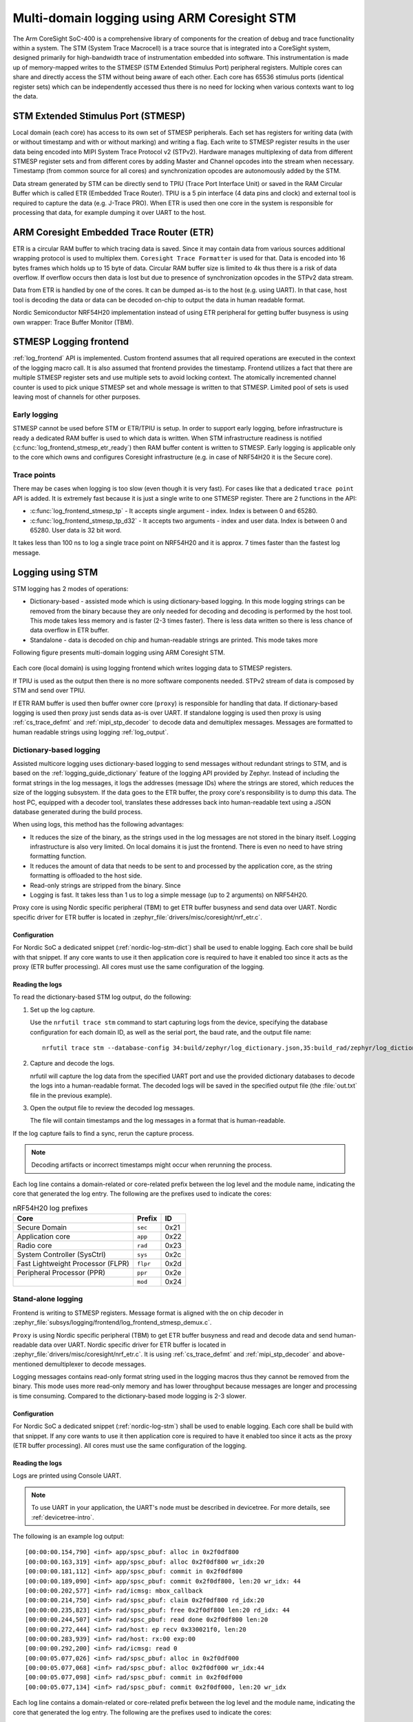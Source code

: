 .. _logging_cs_stm:

Multi-domain logging using ARM Coresight STM
############################################

The Arm CoreSight SoC-400 is a comprehensive library of components for the creation of debug and
trace functionality within a system. The STM (System Trace Macrocell) is a trace source that
is integrated into a CoreSight system, designed primarily for high-bandwidth trace of
instrumentation embedded into software. This instrumentation is made up of memory-mapped writes to
the STMESP (STM Extended Stimulus Port) peripheral registers. Multiple cores can share and directly
access the STM without being aware of each other. Each core has 65536 stimulus ports (identical
register sets) which can be independently accessed thus there is no need for locking when various
contexts want to log the data.

STM Extended Stimulus Port (STMESP)
***********************************

Local domain (each core) has access to its own set of STMESP peripherals. Each set has registers for writing data (with or without timestamp and with or without marking) and writing a flag. Each write
to STMESP register results in the user data being encoded into MIPI System Trace Protocol v2 (STPv2).
Hardware manages multiplexing of data from different STMESP register sets and from different cores
by adding Master and Channel opcodes into the stream when necessary. Timestamp (from common source for all cores) and synchronization opcodes are autonomously added by the STM.

Data stream generated by STM can be directly send to TPIU (Trace Port Interface Unit) or saved in
the RAM Circular Buffer which is called ETR (Embedded Trace Router). TPIU is a 5 pin interface
(4 data pins and clock) and external tool is required to capture the data (e.g. J-Trace PRO).
When ETR is used then one core in the system is responsible for processing that data, for example
dumping it over UART to the host.

ARM Coresight Embedded Trace Router (ETR)
*****************************************

ETR is a circular RAM buffer to which tracing data is saved. Since it may contain data from
various sources additional wrapping protocol is used to multiplex them. ``Coresight Trace
Formatter`` is used for that. Data is encoded into 16 bytes frames which holds up to 15 byte
of data. Circular RAM buffer size is limited to 4k thus there is a risk of data overflow. If
overflow occurs then data is lost but due to presence of synchronization opcodes in the STPv2
data stream.

Data from ETR is handled by one of the cores. It can be dumped as-is to the host (e.g. using UART).
In that case, host tool is decoding the data or data can be decoded on-chip to output the data
in human readable format.

Nordic Semiconductor NRF54H20 implementation instead of using ETR peripheral for getting
buffer busyness is using own wrapper: Trace Buffer Monitor (TBM).

STMESP Logging frontend
***********************

:ref:`log_frontend` API is implemented. Custom frontend assumes that all required operations are executed in the context of the logging macro call. It is also assumed that frontend provides the timestamp. Frontend utilizes a fact that there are multiple STMESP register sets and use multiple sets to avoid locking context. The atomically incremented channel counter is used to pick unique STMESP set and
whole message is written to that STMESP. Limited pool of sets is used leaving most of channels for
other purposes.

Early logging
=============

STMESP cannot be used before STM or ETR/TPIU is setup. In order to support early logging,
before infrastructure is ready a dedicated RAM buffer is used to which data is written. When
STM infrastructure readiness is notified (:c:func:`log_frontend_stmesp_etr_ready`) then RAM buffer
content is written to STMESP. Early logging is applicable only to the core which owns and configures
Coresight infrastructure (e.g. in case of NRF54H20 it is the Secure core).

Trace points
============

There may be cases when logging is too slow (even though it is very fast). For cases like that a dedicated ``trace point`` API is added. It is extremely fast because it is just a single
write to one STMESP register. There are 2 functions in the API:

* :c:func:`log_frontend_stmesp_tp` - It accepts single argument - index. Index is between
  0 and 65280.
* :c:func:`log_frontend_stmesp_tp_d32` - It accepts two arguments - index and user data.
  Index is between 0 and 65280. User data is 32 bit word.

It takes less than 100 ns to log a single trace point on NRF54H20 and it is approx. 7 times faster than the fastest log message.

Logging using STM
*****************

STM logging has 2 modes of operations:

* Dictionary-based - assisted mode which is using dictionary-based logging. In this mode logging
  strings can be removed from the binary because they are only needed for decoding and decoding
  is performed by the host tool. This mode takes less memory and is faster (2-3 times faster).
  There is less data written so there is less chance of data overflow in ETR buffer.
* Standalone - data is decoded on chip and human-readable strings are printed. This mode takes more

Following figure presents multi-domain logging using ARM Coresight STM.

.. figure:: images/coresight_architecture.png

Each core (local domain) is using logging frontend which writes logging data to STMESP registers.

If TPIU is used as the output then there is no more software components needed. STPv2 stream
of data is composed by STM and send over TPIU.

If ETR RAM buffer is used then buffer owner core (``proxy``) is responsible for handling that data.
If dictionary-based logging is used then proxy just sends data as-is over UART.
If standalone logging is used then proxy is using :ref:`cs_trace_defmt` and
:ref:`mipi_stp_decoder` to decode data and demultiplex messages. Messages are formatted to human
readable strings using logging :ref:`log_output`.

Dictionary-based logging
========================

Assisted multicore logging uses dictionary-based logging to send messages without redundant strings
to STM, and is based on the :ref:`logging_guide_dictionary` feature of the logging API provided by
Zephyr.
Instead of including the format strings in the log messages, it logs the addresses (message IDs)
where the strings are stored, which reduces the size of the logging subsystem.
If the data goes to the ETR buffer, the proxy core's responsibility is to dump this data.
The host PC, equipped with a decoder tool, translates these addresses back into human-readable text
using a JSON database generated during the build process.

When using logs, this method has the following advantages:

* It reduces the size of the binary, as the strings used in the log messages are not stored in the binary itself. Logging infrastructure is also very limited. On local domains it is just the frontend. There is even no need to have string formatting function.
* It reduces the amount of data that needs to be sent to and processed by the application core, as the string formatting is offloaded to the host side.
* Read-only strings are stripped from the binary. Since
* Logging is fast. It takes less than 1 us to log a simple message (up to 2 arguments) on NRF54H20.

Proxy core is using Nordic specific peripheral (TBM) to get ETR buffer busyness and send data over
UART. Nordic specific driver for ETR buffer is located in
:zephyr_file:`drivers/misc/coresight/nrf_etr.c`.

Configuration
-------------

For Nordic SoC a dedicated snippet (:ref:`nordic-log-stm-dict`) shall be used to enable logging.
Each core shall be build with that snippet. If any core wants to use it then application core is
required to have it enabled too since it acts as the proxy (ETR buffer processing). All cores must use the same configuration of the logging.

Reading the logs
----------------

To read the dictionary-based STM log output, do the following:

1. Set up the log capture.

   Use the ``nrfutil trace stm`` command to start capturing logs from the device, specifying the database configuration for each domain ID, as well as the serial port, the baud rate, and the output file name::

      nrfutil trace stm --database-config 34:build/zephyr/log_dictionary.json,35:build_rad/zephyr/log_dictionary.json --input-serialport /dev/ttyACM1 --baudrate 115200 --output-ascii out.txt

#. Capture and decode the logs.

   nrfutil will capture the log data from the specified UART port and use the provided dictionary databases to decode the logs into a human-readable format.
   The decoded logs will be saved in the specified output file (the :file:`out.txt` file in the previous example).

#. Open the output file to review the decoded log messages.

   The file will contain timestamps and the log messages in a format that is human-readable.

If the log capture fails to find a sync, rerun the capture process.

.. note::
   Decoding artifacts or incorrect timestamps might occur when rerunning the process.

Each log line contains a domain-related or core-related prefix between the log level and the module name, indicating the core that generated the log entry.
The following are the prefixes used to indicate the cores:

.. csv-table:: nRF54H20 log prefixes
   :header: "Core", "Prefix", "ID"

   Secure Domain, ``sec``, 0x21
   Application core, ``app``, 0x22
   Radio core, ``rad``, 0x23
   System Controller (SysCtrl), ``sys``, 0x2c
   Fast Lightweight Processor (FLPR), ``flpr``, 0x2d
   Peripheral Processor (PPR), ``ppr``, 0x2e
    , ``mod``, 0x24

Stand-alone logging
===================

Frontend is writing to STMESP registers. Message format is aligned with the on chip decoder
in :zephyr_file:`subsys/logging/frontend/log_frontend_stmesp_demux.c`.

``Proxy`` is using Nordic specific peripheral (TBM) to get ETR buffer busyness and read and
decode data and send human-readable data over UART. Nordic specific driver for ETR buffer is
located in :zephyr_file:`drivers/misc/coresight/nrf_etr.c`. It is using :ref:`cs_trace_defmt` and
:ref:`mipi_stp_decoder` and above-mentioned demultiplexer to decode messages.

Logging messages contains read-only format string used in the logging macros thus they cannot be
removed from the binary. This mode uses more read-only memory and has lower throughput because
messages are longer and processing is time consuming. Compared to the dictionary-based mode logging
is 2-3 slower.

Configuration
-------------

For Nordic SoC a dedicated snippet (:ref:`nordic-log-stm`) shall be used to enable logging.
Each core shall be build with that snippet. If any core wants to use it then application core is
required to have it enabled too since it acts as the proxy (ETR buffer processing). All cores must use the same configuration of the logging.

Reading the logs
----------------

Logs are printed using Console UART.

.. note::
   To use UART in your application, the UART's node must be described in devicetree.
   For more details, see :ref:`devicetree-intro`.

The following is an example log output::

   [00:00:00.154,790] <inf> app/spsc_pbuf: alloc in 0x2f0df800
   [00:00:00.163,319] <inf> app/spsc_pbuf: alloc 0x2f0df800 wr_idx:20
   [00:00:00.181,112] <inf> app/spsc_pbuf: commit in 0x2f0df800
   [00:00:00.189,090] <inf> app/spsc_pbuf: commit 0x2f0df800, len:20 wr_idx: 44
   [00:00:00.202,577] <inf> rad/icmsg: mbox_callback
   [00:00:00.214,750] <inf> rad/spsc_pbuf: claim 0x2f0df800 rd_idx:20
   [00:00:00.235,823] <inf> rad/spsc_pbuf: free 0x2f0df800 len:20 rd_idx: 44
   [00:00:00.244,507] <inf> rad/spsc_pbuf: read done 0x2f0df800 len:20
   [00:00:00.272,444] <inf> rad/host: ep recv 0x330021f0, len:20
   [00:00:00.283,939] <inf> rad/host: rx:00 exp:00
   [00:00:00.292,200] <inf> rad/icmsg: read 0
   [00:00:05.077,026] <inf> rad/spsc_pbuf: alloc in 0x2f0df000
   [00:00:05.077,068] <inf> rad/spsc_pbuf: alloc 0x2f0df000 wr_idx:44
   [00:00:05.077,098] <inf> rad/spsc_pbuf: commit in 0x2f0df000
   [00:00:05.077,134] <inf> rad/spsc_pbuf: commit 0x2f0df000, len:20 wr_idx

Each log line contains a domain-related or core-related prefix between the log level and the module name, indicating the core that generated the log entry.
The following are the prefixes used to indicate the cores:

.. csv-table:: nRF54H20 log prefixes
   :header: "Core", "Prefix"

   Secure Domain, ``sec``
   Application core, ``app``
   Radio core, ``rad``
   System Controller (SysCtrl), ``sys``
   Fast Lightweight Processor (FLPR), ``flpr``
   Peripheral Processor (PPR), ``ppr``

Additional considerations
=========================

When using STM logging, consider the following:

* Use optimized log macros (having up to 2 word size numeric arguments, like ``LOG_INF("%d %c", (int)x, (char)y)``) to improve the size and speed of logging.
* For memory constrained applications (for example, when running on the PPR core), disable the ``printk()`` function by setting both the :kconfig:option:`CONFIG_PRINTK` and :kconfig:option:`CONFIG_BOOT_BANNER` Kconfig options to ``n`` in your project configuration.
* When working with multiple domains, such as the Radio core and Application core, ensure that each database is prefixed with the correct domain ID.
* Some log messages might be dropped due to the limited size of the RAM buffer that stores STM logs.
